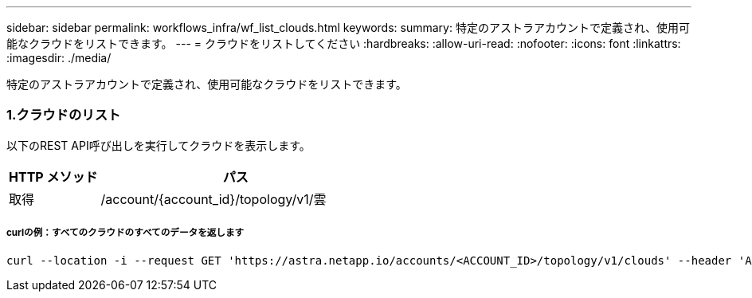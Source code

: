 ---
sidebar: sidebar 
permalink: workflows_infra/wf_list_clouds.html 
keywords:  
summary: 特定のアストラアカウントで定義され、使用可能なクラウドをリストできます。 
---
= クラウドをリストしてください
:hardbreaks:
:allow-uri-read: 
:nofooter: 
:icons: font
:linkattrs: 
:imagesdir: ./media/


[role="lead"]
特定のアストラアカウントで定義され、使用可能なクラウドをリストできます。



=== 1.クラウドのリスト

以下のREST API呼び出しを実行してクラウドを表示します。

[cols="25,75"]
|===
| HTTP メソッド | パス 


| 取得 | /account/{account_id}/topology/v1/雲 
|===


===== curlの例：すべてのクラウドのすべてのデータを返します

[source, curl]
----
curl --location -i --request GET 'https://astra.netapp.io/accounts/<ACCOUNT_ID>/topology/v1/clouds' --header 'Accept: */*' --header 'Authorization: Bearer <API_TOKEN>'
----